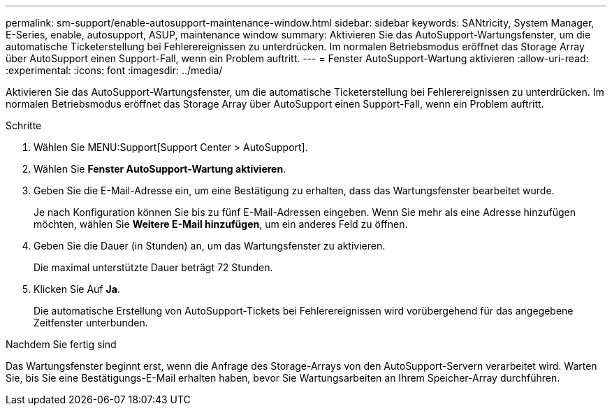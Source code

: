 ---
permalink: sm-support/enable-autosupport-maintenance-window.html 
sidebar: sidebar 
keywords: SANtricity, System Manager, E-Series, enable, autosupport, ASUP, maintenance window 
summary: Aktivieren Sie das AutoSupport-Wartungsfenster, um die automatische Ticketerstellung bei Fehlerereignissen zu unterdrücken. Im normalen Betriebsmodus eröffnet das Storage Array über AutoSupport einen Support-Fall, wenn ein Problem auftritt. 
---
= Fenster AutoSupport-Wartung aktivieren
:allow-uri-read: 
:experimental: 
:icons: font
:imagesdir: ../media/


[role="lead"]
Aktivieren Sie das AutoSupport-Wartungsfenster, um die automatische Ticketerstellung bei Fehlerereignissen zu unterdrücken. Im normalen Betriebsmodus eröffnet das Storage Array über AutoSupport einen Support-Fall, wenn ein Problem auftritt.

.Schritte
. Wählen Sie MENU:Support[Support Center > AutoSupport].
. Wählen Sie *Fenster AutoSupport-Wartung aktivieren*.
. Geben Sie die E-Mail-Adresse ein, um eine Bestätigung zu erhalten, dass das Wartungsfenster bearbeitet wurde.
+
Je nach Konfiguration können Sie bis zu fünf E-Mail-Adressen eingeben. Wenn Sie mehr als eine Adresse hinzufügen möchten, wählen Sie *Weitere E-Mail hinzufügen*, um ein anderes Feld zu öffnen.

. Geben Sie die Dauer (in Stunden) an, um das Wartungsfenster zu aktivieren.
+
Die maximal unterstützte Dauer beträgt 72 Stunden.

. Klicken Sie Auf *Ja*.
+
Die automatische Erstellung von AutoSupport-Tickets bei Fehlerereignissen wird vorübergehend für das angegebene Zeitfenster unterbunden.



.Nachdem Sie fertig sind
Das Wartungsfenster beginnt erst, wenn die Anfrage des Storage-Arrays von den AutoSupport-Servern verarbeitet wird. Warten Sie, bis Sie eine Bestätigungs-E-Mail erhalten haben, bevor Sie Wartungsarbeiten an Ihrem Speicher-Array durchführen.

